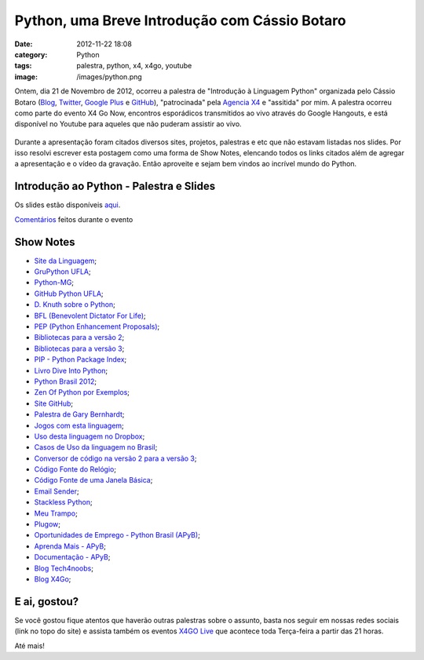 Python, uma Breve Introdução com Cássio Botaro
##############################################
:date: 2012-11-22 18:08
:category: Python
:tags: palestra, python, x4, x4go, youtube
:image: /images/python.png

Ontem, dia 21 de Novembro de 2012, ocorreu a palestra de "Introdução à
Linguagem Python" organizada pelo Cássio Botaro (`Blog`_, `Twitter`_,
`Google Plus`_ e `GitHub`_), "patrocinada" pela `Agencia X4`_ e
"assitida" por mim. A palestra ocorreu como parte do evento X4 Go Now,
encontros esporádicos transmitidos ao vivo através do Google Hangouts, e
está disponível no Youtube para aqueles que não puderam assistir ao
vivo.

.. figure:: {filename}/images/x4golive-destaques-introducao-python-470x260.png
	:align: center
	:target: {filename}/images/x4golive-destaques-introducao-python-470x260.png
	:alt: Introducao Python

Durante a apresentação foram citados diversos sites, projetos, palestras
e etc que não estavam listadas nos slides. Por isso resolvi escrever
esta postagem como uma forma de Show Notes, elencando todos os links
citados além de agregar a apresentação e o vídeo da gravação. Então
aproveite e sejam bem vindos ao incrível mundo do Python.

.. more

Introdução ao Python - Palestra e Slides
----------------------------------------

.. youtube:: _aN1CDKwxsg
        :align: center
        :width: 560
        :height: 315

Os slides estão disponíveis `aqui`_.

`Comentários`_ feitos durante o evento

Show Notes
----------

-  `Site da Linguagem`_;
-  `GruPython UFLA`_;
-  `Python-MG`_;
-  `GitHub Python UFLA`_;
-  `D. Knuth sobre o Python`_;
-  `BFL (Benevolent Dictator For Life)`_;
-  `PEP (Python Enhancement Proposals)`_;
-  `Bibliotecas para a versão 2`_;
-  `Bibliotecas para a versão 3`_;
-  `PIP - Python Package Index`_;
-  `Livro Dive Into Python`_;
-  `Python Brasil 2012`_;
-  `Zen Of Python por Exemplos`_;
-  `Site GitHub`_;
-  `Palestra de Gary Bernhardt`_;
-  `Jogos com esta linguagem`_;
-  `Uso desta linguagem no Dropbox`_;
-  `Casos de Uso da linguagem no Brasil`_;
-  `Conversor de código na versão 2 para a versão 3`_;
-  `Código Fonte do Relógio`_;
-  `Código Fonte de uma Janela Básica`_;
-  `Email Sender`_;
-  `Stackless Python`_;
-  `Meu Trampo`_;
-  `Plugow`_;
-  `Oportunidades de Emprego - Python Brasil (APyB)`_;
-  `Aprenda Mais - APyB`_;
-  `Documentação - APyB`_;
-  `Blog Tech4noobs`_;
-  `Blog X4Go`_;

E ai, gostou?
-------------

Se você gostou fique atentos que haverão outras palestras sobre o
assunto, basta nos seguir em nossas redes sociais (link no topo do site)
e assista também os eventos `X4GO Live`_ que acontece toda Terça-feira a
partir das 21 horas.

Até mais!

.. _Blog: http://www.blogteih.com.br/blog/
.. _Twitter: https://twitter.com/cassiobotaro
.. _Google Plus: https://plus.google.com/115526873231171443807/posts
.. _GitHub: https://github.com/grupythonUFLA
.. _Agencia X4: http://www.agenciax4.com.br
.. _aqui: http://grupythonufla.github.com/slides/
.. _Comentários: http://blyve.com/embed/284fad508b5edf6c02030000
.. _Site da Linguagem: http://python.org
.. _GruPython UFLA: http://gplus.to/grupythonufla
.. _Python-MG: http://python-mg.github.com/
.. _GitHub Python UFLA: https://github.com/grupythonUFLA
.. _D. Knuth sobre o Python: http://www.flickr.com/photos/thp4/7535489366/in/set-72157630498046824/
.. _BFL (Benevolent Dictator For Life): http://pt.wikipedia.org/wiki/Benevolent_Dictator_for_Life
.. _PEP (Python Enhancement Proposals): http://www.python.org/dev/peps/
.. _Bibliotecas para a versão 2: http://docs.python.org/3/library/
.. _Bibliotecas para a versão 3: http://docs.python.org/2/library/
.. _PIP - Python Package Index: http://pypi.python.org/pypi
.. _Livro Dive Into Python: http://www.diveintopython.net/
.. _Python Brasil 2012: http://2012.pythonbrasil.org.br/
.. _Zen Of Python por Exemplos: http://artifex.org/~hblanks/talks/2011/pep20_by_example.html
.. _Site GitHub: http://github.com/
.. _Palestra de Gary Bernhardt: http://www.youtube.com/watch?feature=player_embedded&v=kXEgk1Hdze0
.. _Jogos com esta linguagem: http://wiki.python.org/moin/PythonGames
.. _Uso desta linguagem no Dropbox: http://highscalability.com/blog/2011/3/14/6-lessons-from-dropbox-one-million-files-saved-every-15-minu.html
.. _Casos de Uso da linguagem no Brasil: http://www.python.org.br/wiki/PythonNoBrasil#Casos_de_Uso
.. _Conversor de código na versão 2 para a versão 3: http://docs.python.org/2/library/2to3.html
.. _Código Fonte do Relógio: https://github.com/grupythonUFLA/codigos_simples/blob/master/relogio.py
.. _Código Fonte de uma Janela Básica: https://github.com/grupythonUFLA/codigos_simples/blob/master/gui.py
.. _Email Sender: http://rochacbruno.com.br/sending-emails-with-python-and-gmail/
.. _Stackless Python: http://www.stackless.com/
.. _Meu Trampo: http://www.meutrampo.com.br/
.. _Plugow: http://www.meutrampo.com.br/
.. _Oportunidades de Emprego - Python Brasil (APyB): http://www.python.org.br/wiki/OportunidadesDeEmprego
.. _Aprenda Mais - APyB: http://www.python.org.br/wiki/AprendaMais
.. _Documentação - APyB: http://www.python.org.br/wiki/DocumentacaoPython
.. _Blog Tech4noobs: http://tech4noobs.agenciax4.com.br
.. _Blog X4Go: http://agenciax4.com.br/x4go
.. _X4GO Live: http://www.agenciax4.com.br/aovivo/
